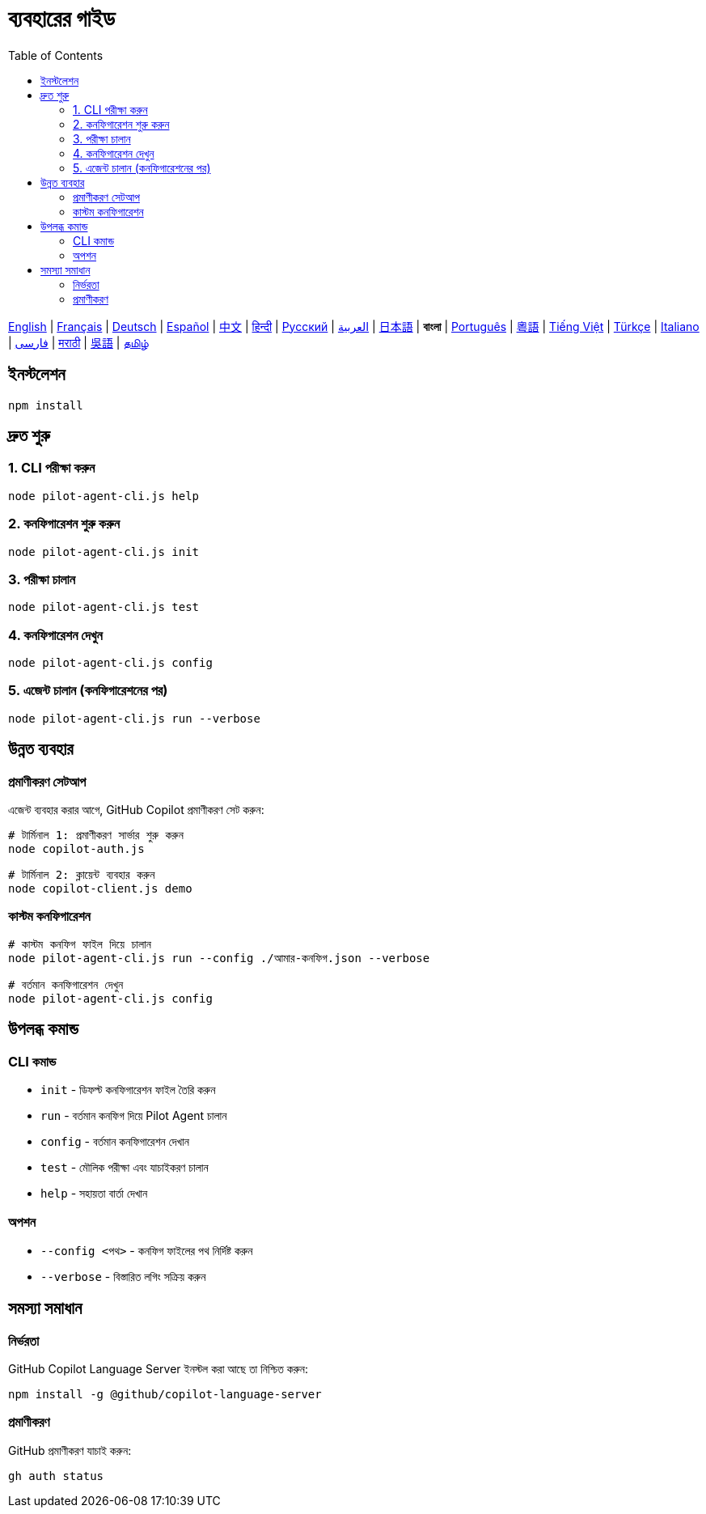 = ব্যবহারের গাইড
:toc:
:lang: bn

[.lead]
link:usage.adoc[English] | link:usage-fr.adoc[Français] | link:usage-de.adoc[Deutsch] | link:usage-es.adoc[Español] | link:usage-zh.adoc[中文] | link:usage-hi.adoc[हिन्दी] | link:usage-ru.adoc[Русский] | link:usage-ar.adoc[العربية] | link:usage-ja.adoc[日本語] | *বাংলা* | link:usage-pt.adoc[Português] | link:usage-yue.adoc[粵語] | link:usage-vi.adoc[Tiếng Việt] | link:usage-tr.adoc[Türkçe] | link:usage-it.adoc[Italiano] | link:usage-fa.adoc[فارسی] | link:usage-mr.adoc[मराठी] | link:usage-wuu.adoc[吳語] | link:usage-ta.adoc[தமிழ்]

== ইনস্টলেশন

[source,shell]
----
npm install
----

== দ্রুত শুরু

=== 1. CLI পরীক্ষা করুন
[source,shell]
----
node pilot-agent-cli.js help
----

=== 2. কনফিগারেশন শুরু করুন
[source,shell]
----
node pilot-agent-cli.js init
----

=== 3. পরীক্ষা চালান
[source,shell]
----
node pilot-agent-cli.js test
----

=== 4. কনফিগারেশন দেখুন
[source,shell]
----
node pilot-agent-cli.js config
----

=== 5. এজেন্ট চালান (কনফিগারেশনের পর)
[source,shell]
----
node pilot-agent-cli.js run --verbose
----

== উন্নত ব্যবহার

=== প্রমাণীকরণ সেটআপ
এজেন্ট ব্যবহার করার আগে, GitHub Copilot প্রমাণীকরণ সেট করুন:

[source,shell]
----
# টার্মিনাল 1: প্রমাণীকরণ সার্ভার শুরু করুন
node copilot-auth.js

# টার্মিনাল 2: ক্লায়েন্ট ব্যবহার করুন
node copilot-client.js demo
----

=== কাস্টম কনফিগারেশন
[source,shell]
----
# কাস্টম কনফিগ ফাইল দিয়ে চালান
node pilot-agent-cli.js run --config ./আমার-কনফিগ.json --verbose

# বর্তমান কনফিগারেশন দেখুন
node pilot-agent-cli.js config
----

== উপলব্ধ কমান্ড

=== CLI কমান্ড
- `init` - ডিফল্ট কনফিগারেশন ফাইল তৈরি করুন
- `run` - বর্তমান কনফিগ দিয়ে Pilot Agent চালান
- `config` - বর্তমান কনফিগারেশন দেখান
- `test` - মৌলিক পরীক্ষা এবং যাচাইকরণ চালান
- `help` - সহায়তা বার্তা দেখান

=== অপশন
- `--config <পথ>` - কনফিগ ফাইলের পথ নির্দিষ্ট করুন
- `--verbose` - বিস্তারিত লগিং সক্রিয় করুন

== সমস্যা সমাধান

=== নির্ভরতা
GitHub Copilot Language Server ইনস্টল করা আছে তা নিশ্চিত করুন:
[source,shell]
----
npm install -g @github/copilot-language-server
----

=== প্রমাণীকরণ
GitHub প্রমাণীকরণ যাচাই করুন:
[source,shell]
----
gh auth status
----
